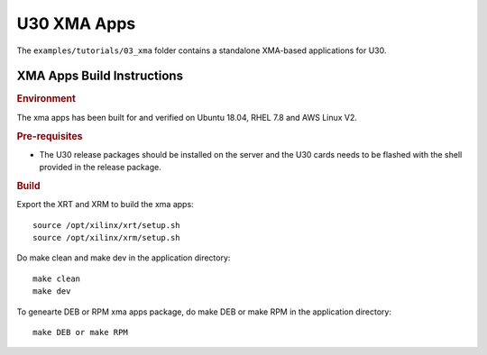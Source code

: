 ****************************************************
U30 XMA Apps
****************************************************

The ``examples/tutorials/03_xma`` folder contains a standalone XMA-based applications for U30.

XMA Apps Build Instructions
============================

.. rubric:: Environment

The xma apps has been built for and verified on Ubuntu 18.04, RHEL 7.8 and AWS Linux V2.

.. rubric:: Pre-requisites

- The U30 release packages should be installed on the server and the U30 cards needs to be flashed with the shell provided in the release package.

.. rubric:: Build

Export the XRT and XRM to build the xma apps::

    source /opt/xilinx/xrt/setup.sh
    source /opt/xilinx/xrm/setup.sh

Do make clean and make dev in the application directory::

    make clean
    make dev

To genearte DEB or RPM xma apps package, do make DEB or make RPM in the application directory::

    make DEB or make RPM

..
  ------------

  © Copyright 2020 Xilinx, Inc.

  Licensed under the Apache License, Version 2.0 (the "License"); you may not use this file except in compliance with the License. You may obtain a copy of the License at

  http://www.apache.org/licenses/LICENSE-2.0

  Unless required by applicable law or agreed to in writing, software distributed under the License is distributed on an "AS IS" BASIS, WITHOUT WARRANTIES OR CONDITIONS OF ANY KIND, either express or implied. See the License for the specific language governing permissions and limitations under the License.
